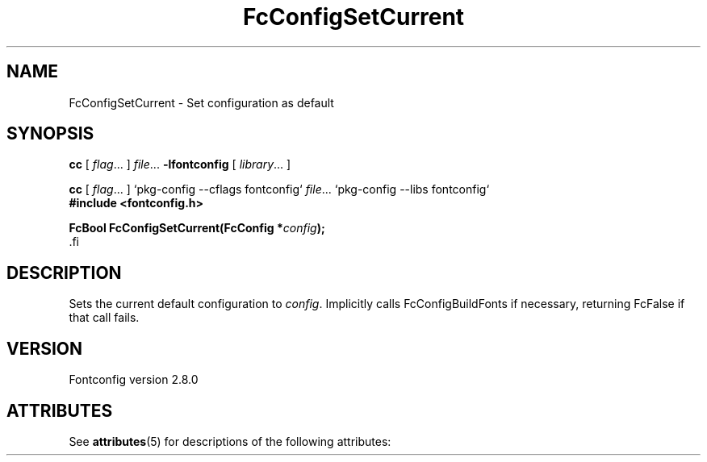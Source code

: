 '\" t
.\\" auto-generated by docbook2man-spec $Revision: 1.2 $
.TH "FcConfigSetCurrent" "3" "18 November 2009" "" ""
.SH NAME
FcConfigSetCurrent \- Set configuration as default
.SH SYNOPSIS
.nf
\fBcc\fR [ \fIflag\fR\&.\&.\&. ] \fIfile\fR\&.\&.\&. \fB\-lfontconfig\fR [ \fIlibrary\fR\&.\&.\&. ]
.fi
.sp
.nf
\fBcc\fR [ \fIflag\fR\&.\&.\&. ] `pkg-config --cflags fontconfig` \fIfile\fR\&.\&.\&. `pkg-config --libs fontconfig` 
.fi
.nf
\fB#include <fontconfig.h>
.sp
FcBool FcConfigSetCurrent(FcConfig *\fIconfig\fB);
\fR.fi
.SH "DESCRIPTION"
.PP
Sets the current default configuration to \fIconfig\fR\&. Implicitly calls
FcConfigBuildFonts if necessary, returning FcFalse if that call fails.
.SH "VERSION"
.PP
Fontconfig version 2.8.0

.\" Begin Oracle Solaris update
.SH "ATTRIBUTES"
See \fBattributes\fR(5) for descriptions of the following attributes:
.sp
.TS
allbox;
cw(2.750000i)| cw(2.750000i)
lw(2.750000i)| lw(2.750000i).
ATTRIBUTE TYPE	ATTRIBUTE VALUE
Availability	system/library/fontconfig
Interface Stability	Volatile
MT-Level	Unknown
.TE
.sp
.\" End Oracle Solaris update

